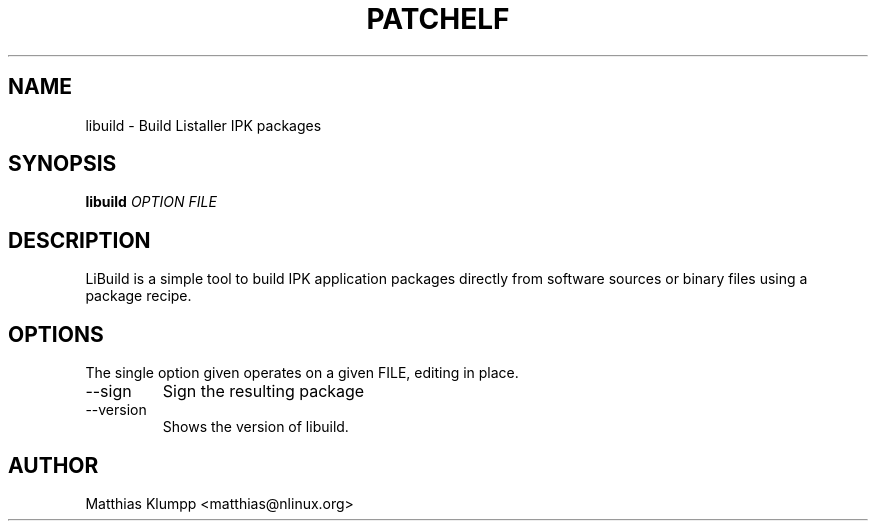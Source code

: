 .\" Process this file with
.\" groff -man -Tascii foo.1
.\"
.TH PATCHELF 1 "JUNE 2011" LISTALLER "User Manuals"
.SH NAME
libuild - Build Listaller IPK packages

.SH SYNOPSIS
.B libuild
.I OPTION
.B
.I FILE
.B

.SH DESCRIPTION

LiBuild is a simple tool to build IPK application packages directly
from software sources or binary files using a package recipe.

.SH OPTIONS

The single option given operates on a given FILE, editing in place.

.IP "--sign"
Sign the resulting package

.IP --version
Shows the version of libuild.

.SH AUTHOR
Matthias Klumpp <matthias@nlinux.org>

